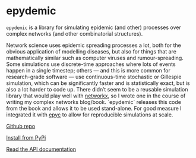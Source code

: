 * epydemic

  #+begin_export html
  <a href="https://pypi.org/project/epydemic">
    <img src="https://badge.fury.io/py/epydemic.svg"/>
  </a>
  <a href="https://pepy.tech/project/epydemic">
    <img src="https://pepy.tech/badge/epydemic"/>
  </a>
  <a href="https://doi.org/10.5281/zenodo.6875267">
    <img src="https://zenodo.org/badge/DOI/10.5281/zenodo.6875267.svg"/>
  </a>
  <a href="https://www.gnu.org/licenses/gpl-3.0.en.html">
    <img src="https://www.gnu.org/graphics/gplv3-88x31.png"/>
  </a>
  #+end_export

  ~epydemic~ is a library for simulating epidemic (and other)
  processes over complex networks (and other combinatorial
  structures).

  Network science uses epidemic spreading processes a lot, both for
  the obvious application of modelling diseases, but also for things
  that are mathematically similar such as computer viruses and
  rumour-spreading. Some simulations use discrete-time approaches
  where lots of events happen in a single timestep; others — and this
  is more common for research-grade software — use continuous-time
  stochastic or Gillespie simulation, which can be significantly
  faster and is statistically exact, but is also a lot harder to code
  up. There didn’t seem to be a reusable simulation library that would
  play well with [[https://networkx.github.io/][networkx]], so I wrote one in the course of writing my
  complex networks blog/book. `epydemic` releases this code from the
  book and allows it to be used stand-alone. For good measure I
  integrated it with [[link:/development/projects/epyc/][epyc]] to allow for reproducible
  simulations at scale.

  [[https://github.com/simoninireland/epydemic][Github repo]]

  [[https://pypi.python.org/project/epydemic][Install from PyPi]]

  [[https://pyepydemic.readthedocs.io/en/latest/][Read the API documentation]]
